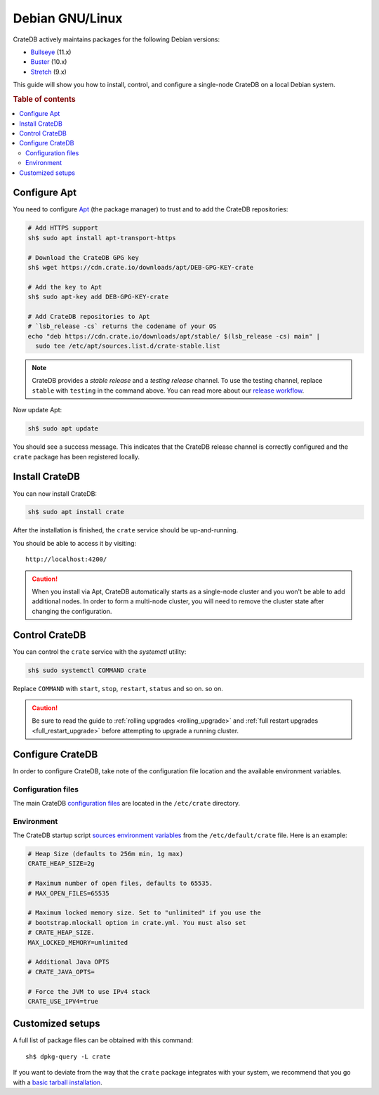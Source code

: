 .. _debian:

================
Debian GNU/Linux
================

CrateDB actively maintains packages for the following Debian versions:

- `Bullseye`_ (11.x)
- `Buster`_ (10.x)
- `Stretch`_ (9.x)

This guide will show you how to install, control, and configure a single-node
CrateDB on a local Debian system.

.. rubric:: Table of contents

.. contents::
   :local:


Configure Apt
=============

You need to configure `Apt`_ (the package manager) to trust and to add the
CrateDB repositories:

.. code-block:: sh

   # Add HTTPS support
   sh$ sudo apt install apt-transport-https

   # Download the CrateDB GPG key
   sh$ wget https://cdn.crate.io/downloads/apt/DEB-GPG-KEY-crate

   # Add the key to Apt
   sh$ sudo apt-key add DEB-GPG-KEY-crate

   # Add CrateDB repositories to Apt
   # `lsb_release -cs` returns the codename of your OS
   echo "deb https://cdn.crate.io/downloads/apt/stable/ $(lsb_release -cs) main" |
     sudo tee /etc/apt/sources.list.d/crate-stable.list


.. NOTE::

   CrateDB provides a *stable release* and a *testing release* channel. To use
   the testing channel, replace ``stable`` with ``testing`` in the command
   above. You can read more about our `release workflow`_.

Now update Apt:

.. code-block:: sh

   sh$ sudo apt update

You should see a success message. This indicates that the CrateDB release
channel is correctly configured and the ``crate`` package has been registered
locally.


Install CrateDB
===============

You can now install CrateDB:

.. code-block:: sh

   sh$ sudo apt install crate

After the installation is finished, the ``crate`` service should be
up-and-running.

You should be able to access it by visiting::

  http://localhost:4200/

.. CAUTION::
   When you install via Apt, CrateDB automatically starts as a single-node
   cluster and you won't be able to add additional nodes. In order to form a
   multi-node cluster, you will need to remove the cluster state after
   changing the configuration.


Control CrateDB
===============

You can control the ``crate`` service with the `systemctl` utility:

.. code-block:: sh

    sh$ sudo systemctl COMMAND crate

Replace ``COMMAND`` with ``start``, ``stop``, ``restart``, ``status`` and so on.
so on.

.. CAUTION::

    Be sure to read the guide to :ref:`rolling upgrades <rolling_upgrade>` and
    :ref:`full restart upgrades <full_restart_upgrade>` before attempting to
    upgrade a running cluster.


Configure CrateDB
=================

In order to configure CrateDB, take note of the configuration file
location and the available environment variables.


Configuration files
-------------------

The main CrateDB `configuration files`_ are located in the ``/etc/crate``
directory.


Environment
-----------

The CrateDB startup script `sources`_ `environment variables`_ from the
``/etc/default/crate`` file. Here is an example:

.. code-block:: sh

   # Heap Size (defaults to 256m min, 1g max)
   CRATE_HEAP_SIZE=2g

   # Maximum number of open files, defaults to 65535.
   # MAX_OPEN_FILES=65535

   # Maximum locked memory size. Set to "unlimited" if you use the
   # bootstrap.mlockall option in crate.yml. You must also set
   # CRATE_HEAP_SIZE.
   MAX_LOCKED_MEMORY=unlimited

   # Additional Java OPTS
   # CRATE_JAVA_OPTS=

   # Force the JVM to use IPv4 stack
   CRATE_USE_IPV4=true


Customized setups
=================

A full list of package files can be obtained with this command::

     sh$ dpkg-query -L crate

If you want to deviate from the way that the ``crate`` package integrates with
your system, we recommend that you go with a `basic tarball installation`_.


.. _Apt: https://wiki.debian.org/Apt
.. _basic tarball installation: https://crate.io/docs/crate/tutorials/en/latest/install.html#install-adhoc
.. _Bullseye: https://www.debian.org/releases/bullseye/
.. _Buster: https://www.debian.org/releases/buster/
.. _configuration files: https://crate.io/docs/crate/reference/en/latest/config/index.html
.. _environment variables: https://crate.io/docs/crate/reference/en/latest/config/environment.html
.. _release workflow: https://github.com/crate/crate/blob/master/devs/docs/release.rst
.. _sources: https://en.wikipedia.org/wiki/Source_(command)
.. _Stretch: https://www.debian.org/releases/stretch/
